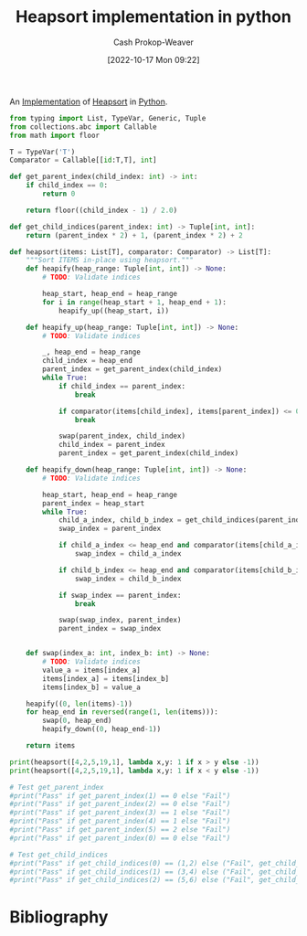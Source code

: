 :PROPERTIES:
:ID:       1866a9ee-480e-4c8e-95d1-549bd30f13dc
:LAST_MODIFIED: [2023-09-05 Tue 20:16]
:END:
#+title: Heapsort implementation in python
#+hugo_custom_front_matter: :slug "1866a9ee-480e-4c8e-95d1-549bd30f13dc"
#+author: Cash Prokop-Weaver
#+date: [2022-10-17 Mon 09:22]
#+filetags: :concept:

An [[id:ef37e8fc-651f-4577-8a68-3bdb0c919928][Implementation]] of [[id:cf64c166-6ad5-4dd7-88c6-155a320a7ea3][Heapsort]] in [[id:27b0e33a-6754-40b8-99d8-46650e8626aa][Python]].

#+begin_src python :results output
from typing import List, TypeVar, Generic, Tuple
from collections.abc import Callable
from math import floor

T = TypeVar('T')
Comparator = Callable[[id:T,T], int]

def get_parent_index(child_index: int) -> int:
    if child_index == 0:
        return 0

    return floor((child_index - 1) / 2.0)

def get_child_indices(parent_index: int) -> Tuple[int, int]:
    return (parent_index * 2) + 1, (parent_index * 2) + 2

def heapsort(items: List[T], comparator: Comparator) -> List[T]:
    """Sort ITEMS in-place using heapsort."""
    def heapify(heap_range: Tuple[int, int]) -> None:
        # TODO: Validate indices

        heap_start, heap_end = heap_range
        for i in range(heap_start + 1, heap_end + 1):
            heapify_up((heap_start, i))

    def heapify_up(heap_range: Tuple[int, int]) -> None:
        # TODO: Validate indices

        _, heap_end = heap_range
        child_index = heap_end
        parent_index = get_parent_index(child_index)
        while True:
            if child_index == parent_index:
                break

            if comparator(items[child_index], items[parent_index]) <= 0:
                break

            swap(parent_index, child_index)
            child_index = parent_index
            parent_index = get_parent_index(child_index)

    def heapify_down(heap_range: Tuple[int, int]) -> None:
        # TODO: Validate indices

        heap_start, heap_end = heap_range
        parent_index = heap_start
        while True:
            child_a_index, child_b_index = get_child_indices(parent_index)
            swap_index = parent_index

            if child_a_index <= heap_end and comparator(items[child_a_index], items[parent_index]) > 0:
                swap_index = child_a_index

            if child_b_index <= heap_end and comparator(items[child_b_index], items[parent_index]) > 0 and comparator(items[child_b_index], items[child_a_index]) > 0:
                swap_index = child_b_index

            if swap_index == parent_index:
                break

            swap(swap_index, parent_index)
            parent_index = swap_index


    def swap(index_a: int, index_b: int) -> None:
        # TODO: Validate indices
        value_a = items[index_a]
        items[index_a] = items[index_b]
        items[index_b] = value_a

    heapify((0, len(items)-1))
    for heap_end in reversed(range(1, len(items))):
        swap(0, heap_end)
        heapify_down((0, heap_end-1))

    return items

print(heapsort([4,2,5,19,1], lambda x,y: 1 if x > y else -1))
print(heapsort([4,2,5,19,1], lambda x,y: 1 if x < y else -1))

# Test get_parent_index
#print("Pass" if get_parent_index(1) == 0 else "Fail")
#print("Pass" if get_parent_index(2) == 0 else "Fail")
#print("Pass" if get_parent_index(3) == 1 else "Fail")
#print("Pass" if get_parent_index(4) == 1 else "Fail")
#print("Pass" if get_parent_index(5) == 2 else "Fail")
#print("Pass" if get_parent_index(0) == 0 else "Fail")

# Test get_child_indices
#print("Pass" if get_child_indices(0) == (1,2) else ("Fail", get_child_indices(0)))
#print("Pass" if get_child_indices(1) == (3,4) else ("Fail", get_child_indices(1)))
#print("Pass" if get_child_indices(2) == (5,6) else ("Fail", get_child_indices(1)))
#+end_src

#+RESULTS:
: [1, 2, 4, 5, 19]
: [19, 5, 4, 2, 1]
* Flashcards :noexport:
* Bibliography
#+print_bibliography:
